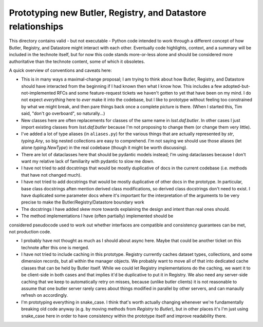 #############################################################
Prototyping new Butler, Registry, and Datastore relationships
#############################################################

This directory contains valid - but not executable - Python code intended to work through a different concept of how Butler, Registry, and Datastore might interact with each other.
Eventually code highlights, context, and a summary will be included in the technote itself, but for now this code stands more-or-less alone and should be considered more authoritative than the technote content, some of which it obsoletes.

A quick overview of conventions and caveats here:

- This is in many ways a maximal-change proposal; I am trying to think about how Butler, Registry, and Datastore should have interacted from the beginning if I had known then what I know how.
  This includes a few adopted-but-not-implemented RFCs and some feature-request tickets we haven't gotten to yet that have been on my mind.
  I do not expect *everything* here to *ever* make it into the codebase, but I like to prototype without feeling too constrained by what we might break, and then pare things back once a complete picture is there.
  (When I started this, Tim said, "don't go overboard", so naturally...)

- New classes here are often replacements for classes of the same name in `lsst.daf.butler`.
  In other cases I just import existing classes from `lsst.daf.butler` because I'm not proposing to change them (or change them very little).

- I've added a lot of type aliases (in ``aliases.py``) for the various things that are actually represented by `str`, `typing.Any`, so big nested collections are easy to comprehend.
  I'm not saying we should use those aliases (let alone `typing.NewType`) in the real codebase (though it might be worth discussing).

- There are lot of dataclasses here that should be pydantic models instead; I'm using dataclasses because I don't want my relative lack of familiarity with pydantic to slow me down.

- I have not tried to add docstrings that would be mostly duplicative of docs in the current codebase (i.e. methods that have not changed much).

- I have not tried to add docstrings that would be mostly duplicative of other docs in the prototype.
  In particular, base class docstrings aften mention derived class modifications, so derived class docstrings don't need to exist.
  I have duplicated some parameter docs where it's important for the interpretation of the arguments to be very precise to make the Butler/Registry/Datastore boundary work

- The docstrings I have added skew more towards explaining the design and intent than real ones should.

- The method implementations I have (often partially) implemented should be
considered pseudocode used to work out whether interfaces are compatible and consistency guarantees can be met, not production code.

- I probably have not thought as much as I should about async here.
  Maybe that could be another ticket on this technote after this one is merged.

- I have not tried to include caching in this prototype.
  Registry currently caches dataset types, collections, and some dimension records, but all within the manager objects.
  We probably want to move all of that into dedicated cache classes that can be held by Butler itself.
  While we could let Registry implementations do the caching, we want it to be client-side in both cases and that implies it'd be duplicative to put it in Registry.
  We also need any server-side caching that we keep to automatically retry on misses, because (unlike butler clients) it is not reasonable to assume that one butler server rarely cares about things modified in parallel by other servers, and can manaully refresh on accordingly.

- I'm prototyping everything in snake_case.
  I think that's worth actually changing whenever we're fundamentally breaking old code anyway (e.g. by moving methods from `Registry` to `Butler`), but in other places it's I'm just using snake_case here in order to have consistency within the prototype itself and improve readability there.
